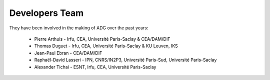 Developers Team
================

They have been involved in the making of ADG over the past years:

  - Pierre Arthuis - Irfu, CEA, Université Paris-Saclay & CEA/DAM/DIF
  - Thomas Duguet - Irfu, CEA, Université Paris-Saclay & KU Leuven, IKS
  - Jean-Paul Ebran - CEA/DAM/DIF
  - Raphaël-David Lasseri - IPN, CNRS/IN2P3, Université Paris-Sud, Université Paris-Saclay
  - Alexander Tichai - ESNT, Irfu, CEA, Université Paris-Saclay
